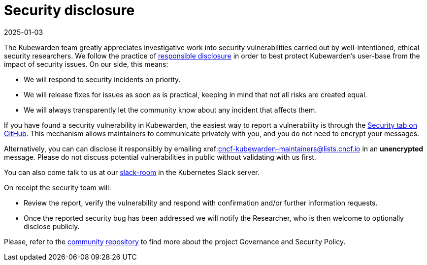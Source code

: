 = Security disclosure
:revdate: 2025-01-03
:page-revdate: {revdate}
:description: Security disclosure.
:doc-persona: ["kubewarden-all"]
:doc-topic: ["security", "disclosure"]
:doc-type: ["explanation"]
:keywords: ["kubewarden", "kubernetes", "security", "disclosure"]
:sidebar_label: Security disclosure
:sidebar_position: 80
:current-version: {page-origin-branch}

The Kubewarden team greatly appreciates investigative work into security
vulnerabilities carried out by well-intentioned, ethical security researchers.
We follow the practice of https://en.wikipedia.org/wiki/Responsible_disclosure[responsible
disclosure] in order to
best protect Kubewarden's user-base from the impact of security issues. On our
side, this means:

* We will respond to security incidents on priority.
* We will release fixes for issues as soon as is practical, keeping in mind
that not all risks are created equal.
* We will always transparently let the community know about any incident that
affects them.

If you have found a security vulnerability in Kubewarden, the easiest way to
report a vulnerability is through the https://github.com/kubewarden/community/security/advisories[Security tab on
GitHub]. This
mechanism allows maintainers to communicate privately with you, and you do not
need to encrypt your messages.

Alternatively, you can can disclose it responsibly by emailing
xref:mailto:cncf-kubewarden-maintainers@lists.cncf.io.adoc[cncf-kubewarden-maintainers@lists.cncf.io]
in an *unencrypted* message. Please do not discuss potential vulnerabilities in public without validating
with us first.

You can also come talk to us at our https://kubernetes.slack.com/archives/C03L52JRAFM[slack-room] in the Kubernetes Slack server.

On receipt the security team will:

* Review the report, verify the vulnerability and respond with confirmation
and/or further information requests.
* Once the reported security bug has been addressed we will notify the
Researcher, who is then welcome to optionally disclose publicly.

Please, refer to the https://github.com/kubewarden/community[community
repository] to find more about the
project Governance and Security Policy.
